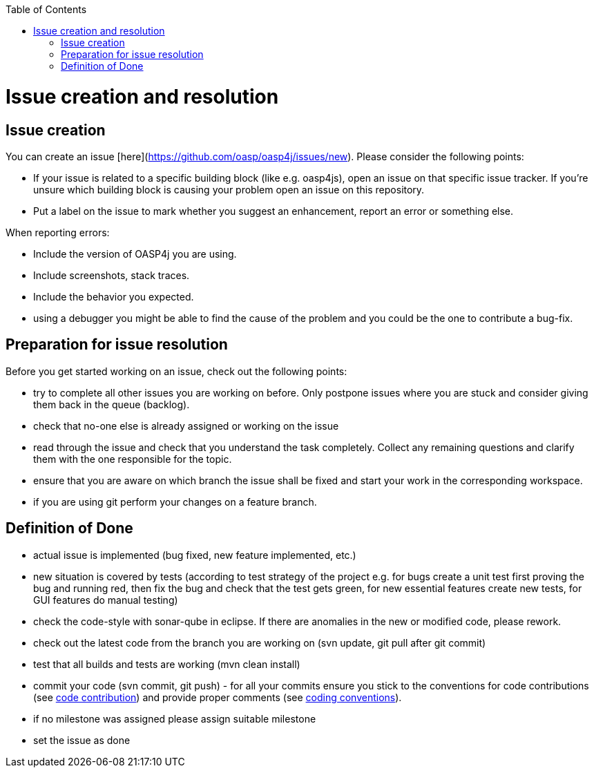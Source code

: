 :toc: macro
toc::[]

= Issue creation and resolution

== Issue creation
You can create an issue [here](https://github.com/oasp/oasp4j/issues/new). Please consider the following points:

[square]
* If your issue is related to a specific building block (like e.g. oasp4js), open an issue on that specific issue tracker. If you're unsure which building block is causing your problem open an issue on this repository.
* Put a label on the issue to mark whether you suggest an enhancement, report an error or something else.

When reporting errors: 

[square]
* Include the version of OASP4j you are using.
* Include screenshots, stack traces.
* Include the behavior you expected.
* using a debugger you might be able to find the cause of the problem and you could be the one to contribute a bug-fix.

== Preparation for issue resolution
Before you get started working on an issue, check out the following points:

[square]
* try to complete all other issues you are working on before. Only postpone issues where you are stuck and consider giving them back in the queue (backlog).
* check that no-one else is already assigned or working on the issue
* read through the issue and check that you understand the task completely. Collect any remaining questions and clarify them with the one responsible for the topic.
* ensure that you are aware on which branch the issue shall be fixed and start your work in the corresponding workspace.
* if you are using +git+ perform your changes on a feature branch.

== Definition of Done

[square]
* actual issue is implemented (bug fixed, new feature implemented, etc.)
* new situation is covered by tests (according to test strategy of the project e.g. for bugs create a unit test first proving the bug and running red, then fix the bug and check that the test gets green, for new essential features create new tests, for GUI features do manual testing)
* check the code-style with sonar-qube in eclipse. If there are anomalies in the new or modified code, please rework.
* check out the latest code from the branch you are working on (+svn update+, +git pull+ after +git commit+)
* test that all builds and tests are working (+mvn clean install+)
* commit your code (+svn commit+, +git push+) - for all your commits ensure you stick to the conventions for code contributions (see link:oasp-code-contributions[code contribution]) and provide proper comments (see link:coding-conventions[coding conventions]).
* if no milestone was assigned please assign suitable milestone
* set the issue as done